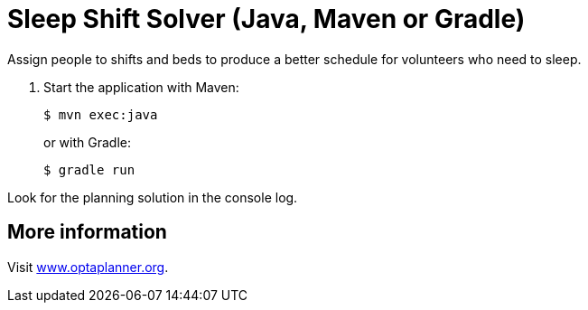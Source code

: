 = Sleep Shift Solver (Java, Maven or Gradle)

Assign people to shifts and beds to produce a better schedule for volunteers who need to sleep.

. Start the application with Maven:
+
[source, shell]
----
$ mvn exec:java
----
+
or with Gradle:
+
[source, shell]
----
$ gradle run
----

Look for the planning solution in the console log.

== More information

Visit https://www.optaplanner.org/[www.optaplanner.org].
